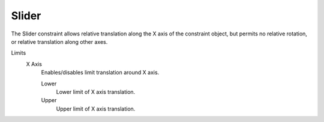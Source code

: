 
******
Slider
******

The Slider constraint allows relative translation along the X axis of the constraint object,
but permits no relative rotation, or relative translation along other axes.

Limits
   X Axis
      Enables/disables limit translation around X axis.

      Lower
         Lower limit of X axis translation.
      Upper
         Upper limit of X axis translation.
